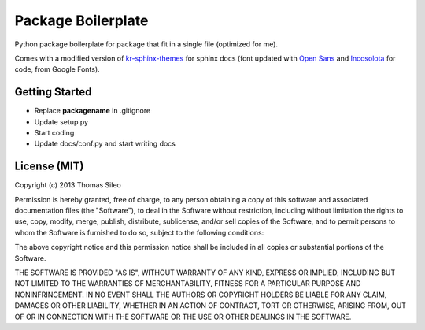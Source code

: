 ===================
Package Boilerplate
===================

Python package boilerplate for package that fit in a single file (optimized for me).

Comes with a modified version of `kr-sphinx-themes <https://github.com/kennethreitz/kr-sphinx-themes>`_ for sphinx docs (font updated with `Open Sans <http://www.google.com/fonts/specimen/Open+Sans>`_ and `Incosolota <http://www.google.com/fonts/specimen/Inconsolata>`_ for code, from Google Fonts).

 

Getting Started
===============

* Replace **packagename** in .gitignore
* Update setup.py
* Start coding
* Update docs/conf.py and start writing docs


License (MIT)
=============

Copyright (c) 2013 Thomas Sileo

Permission is hereby granted, free of charge, to any person obtaining a copy of this software and associated documentation files (the "Software"), to deal in the Software without restriction, including without limitation the rights to use, copy, modify, merge, publish, distribute, sublicense, and/or sell copies of the Software, and to permit persons to whom the Software is furnished to do so, subject to the following conditions:

The above copyright notice and this permission notice shall be included in all copies or substantial portions of the Software.

THE SOFTWARE IS PROVIDED "AS IS", WITHOUT WARRANTY OF ANY KIND, EXPRESS OR IMPLIED, INCLUDING BUT NOT LIMITED TO THE WARRANTIES OF MERCHANTABILITY, FITNESS FOR A PARTICULAR PURPOSE AND NONINFRINGEMENT. IN NO EVENT SHALL THE AUTHORS OR COPYRIGHT HOLDERS BE LIABLE FOR ANY CLAIM, DAMAGES OR OTHER LIABILITY, WHETHER IN AN ACTION OF CONTRACT, TORT OR OTHERWISE, ARISING FROM, OUT OF OR IN CONNECTION WITH THE SOFTWARE OR THE USE OR OTHER DEALINGS IN THE SOFTWARE.
